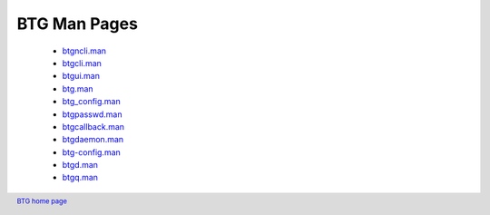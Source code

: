 =============
BTG Man Pages
=============

 - `btgncli.man`_
 - `btgcli.man`_
 - `btgui.man`_
 - `btg.man`_
 - `btg_config.man`_
 - `btgpasswd.man`_
 - `btgcallback.man`_
 - `btgdaemon.man`_
 - `btg-config.man`_
 - `btgd.man`_
 - `btgq.man`_

.. _btgncli.man: files/btgncli.man.txt
.. _btgcli.man: files/btgcli.man.txt
.. _btgui.man: files/btgui.man.txt
.. _btg.man: files/btg.man.txt
.. _btg_config.man: files/btg_config.man.txt
.. _btgpasswd.man: files/btgpasswd.man.txt
.. _btgcallback.man: files/btgcallback.man.txt
.. _btgdaemon.man: files/btgdaemon.man.txt
.. _btg-config.man: files/btg-config.man.txt
.. _btgd.man: files/btgd.man.txt
.. _btgq.man: files/btgq.man.txt

.. footer:: `BTG home page`_
.. _BTG home page: http://btg.berlios.de/
